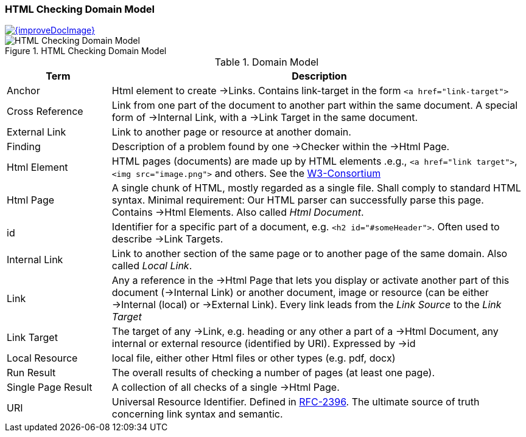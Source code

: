 
=== HTML Checking Domain Model

image::{improveDocImage}[link={repositoryDocsDir}arc42/chap-08-checking-domain.adoc, float=right]

image::HTML_Checking_Domain.png["HTML Checking Domain Model", title="HTML Checking Domain Model"]


[options="header", cols="1,4"]
.Domain Model
|===
| Term              | Description
| Anchor            | Html element to create ->Links. Contains link-target in the form `<a href="link-target">`
| Cross Reference   | Link from one part of the document to another part within the same document.
                       A special form of ->Internal Link, with a ->Link Target in the same document.
| External Link     | Link to another page or resource at another domain.
| Finding           | Description of a problem found by one ->Checker within the ->Html Page.
| Html Element      | HTML pages (documents) are made up by HTML elements .e.g., `<a href="link target">`, `<img src="image.png">` and others. See the http://www.w3schools.com/html/html_elements.asp[W3-Consortium]
| Html Page         |  A single chunk of HTML, mostly regarded as a single file. Shall comply
					   to standard HTML syntax. Minimal requirement: Our HTML parser can successfully parse this page. Contains ->Html Elements. Also called _Html Document_.
| id                | Identifier for a specific part of a document, e.g. `<h2 id="#someHeader">`.
						Often used to describe ->Link Targets.
| Internal Link     | Link to another section of the same page or to another page of the same domain. 
						Also called _Local Link_.
| Link              | Any a reference in the ->Html Page that lets you display or activate another
                        part of this document (->Internal Link) or another document, image or resource
                        (can be either ->Internal (local) or ->External Link).
                        Every link leads from the _Link Source_ to the _Link Target_
| Link Target       | The target of any ->Link, e.g. heading or any other a part of  
					 a ->Html Document, any internal or external resource (identified by URI). Expressed by ->id  
| Local Resource    | local file, either other Html files or other types (e.g. pdf, docx)
| Run Result        | The overall results of checking a number of pages (at least one page).
| Single Page Result| A collection of all checks of a single ->Html Page.
| URI               | Universal Resource Identifier. Defined in http://www.ietf.org/rfc/rfc2396.txt[RFC-2396]. The ultimate source of truth concerning link syntax and semantic.
|===


